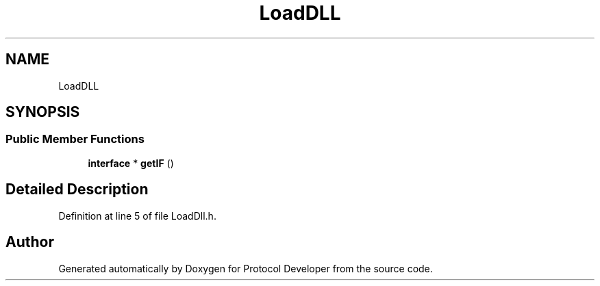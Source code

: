 .TH "LoadDLL" 3 "Wed Apr 3 2019" "Version 0.1" "Protocol Developer" \" -*- nroff -*-
.ad l
.nh
.SH NAME
LoadDLL
.SH SYNOPSIS
.br
.PP
.SS "Public Member Functions"

.in +1c
.ti -1c
.RI "\fBinterface\fP * \fBgetIF\fP ()"
.br
.in -1c
.SH "Detailed Description"
.PP 
Definition at line 5 of file LoadDll\&.h\&.

.SH "Author"
.PP 
Generated automatically by Doxygen for Protocol Developer from the source code\&.
